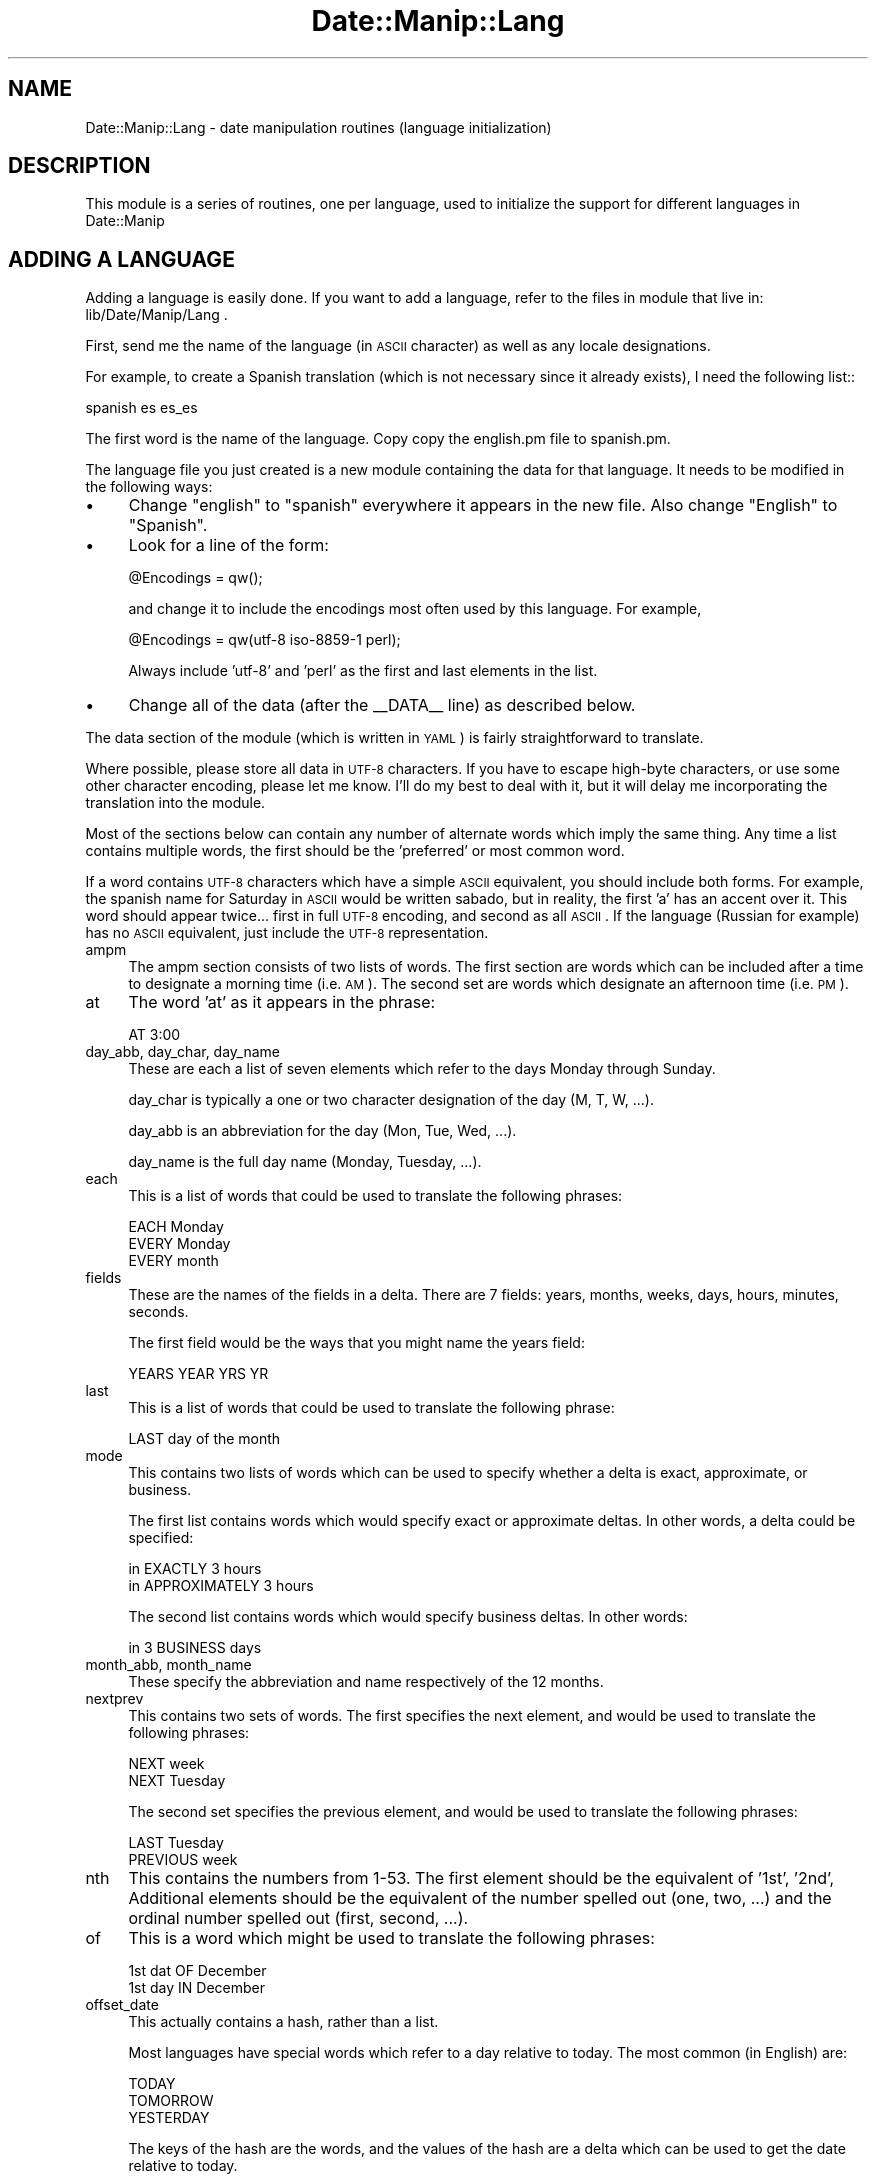 .\" Automatically generated by Pod::Man 2.23 (Pod::Simple 3.14)
.\"
.\" Standard preamble:
.\" ========================================================================
.de Sp \" Vertical space (when we can't use .PP)
.if t .sp .5v
.if n .sp
..
.de Vb \" Begin verbatim text
.ft CW
.nf
.ne \\$1
..
.de Ve \" End verbatim text
.ft R
.fi
..
.\" Set up some character translations and predefined strings.  \*(-- will
.\" give an unbreakable dash, \*(PI will give pi, \*(L" will give a left
.\" double quote, and \*(R" will give a right double quote.  \*(C+ will
.\" give a nicer C++.  Capital omega is used to do unbreakable dashes and
.\" therefore won't be available.  \*(C` and \*(C' expand to `' in nroff,
.\" nothing in troff, for use with C<>.
.tr \(*W-
.ds C+ C\v'-.1v'\h'-1p'\s-2+\h'-1p'+\s0\v'.1v'\h'-1p'
.ie n \{\
.    ds -- \(*W-
.    ds PI pi
.    if (\n(.H=4u)&(1m=24u) .ds -- \(*W\h'-12u'\(*W\h'-12u'-\" diablo 10 pitch
.    if (\n(.H=4u)&(1m=20u) .ds -- \(*W\h'-12u'\(*W\h'-8u'-\"  diablo 12 pitch
.    ds L" ""
.    ds R" ""
.    ds C` ""
.    ds C' ""
'br\}
.el\{\
.    ds -- \|\(em\|
.    ds PI \(*p
.    ds L" ``
.    ds R" ''
'br\}
.\"
.\" Escape single quotes in literal strings from groff's Unicode transform.
.ie \n(.g .ds Aq \(aq
.el       .ds Aq '
.\"
.\" If the F register is turned on, we'll generate index entries on stderr for
.\" titles (.TH), headers (.SH), subsections (.SS), items (.Ip), and index
.\" entries marked with X<> in POD.  Of course, you'll have to process the
.\" output yourself in some meaningful fashion.
.ie \nF \{\
.    de IX
.    tm Index:\\$1\t\\n%\t"\\$2"
..
.    nr % 0
.    rr F
.\}
.el \{\
.    de IX
..
.\}
.\"
.\" Accent mark definitions (@(#)ms.acc 1.5 88/02/08 SMI; from UCB 4.2).
.\" Fear.  Run.  Save yourself.  No user-serviceable parts.
.    \" fudge factors for nroff and troff
.if n \{\
.    ds #H 0
.    ds #V .8m
.    ds #F .3m
.    ds #[ \f1
.    ds #] \fP
.\}
.if t \{\
.    ds #H ((1u-(\\\\n(.fu%2u))*.13m)
.    ds #V .6m
.    ds #F 0
.    ds #[ \&
.    ds #] \&
.\}
.    \" simple accents for nroff and troff
.if n \{\
.    ds ' \&
.    ds ` \&
.    ds ^ \&
.    ds , \&
.    ds ~ ~
.    ds /
.\}
.if t \{\
.    ds ' \\k:\h'-(\\n(.wu*8/10-\*(#H)'\'\h"|\\n:u"
.    ds ` \\k:\h'-(\\n(.wu*8/10-\*(#H)'\`\h'|\\n:u'
.    ds ^ \\k:\h'-(\\n(.wu*10/11-\*(#H)'^\h'|\\n:u'
.    ds , \\k:\h'-(\\n(.wu*8/10)',\h'|\\n:u'
.    ds ~ \\k:\h'-(\\n(.wu-\*(#H-.1m)'~\h'|\\n:u'
.    ds / \\k:\h'-(\\n(.wu*8/10-\*(#H)'\z\(sl\h'|\\n:u'
.\}
.    \" troff and (daisy-wheel) nroff accents
.ds : \\k:\h'-(\\n(.wu*8/10-\*(#H+.1m+\*(#F)'\v'-\*(#V'\z.\h'.2m+\*(#F'.\h'|\\n:u'\v'\*(#V'
.ds 8 \h'\*(#H'\(*b\h'-\*(#H'
.ds o \\k:\h'-(\\n(.wu+\w'\(de'u-\*(#H)/2u'\v'-.3n'\*(#[\z\(de\v'.3n'\h'|\\n:u'\*(#]
.ds d- \h'\*(#H'\(pd\h'-\w'~'u'\v'-.25m'\f2\(hy\fP\v'.25m'\h'-\*(#H'
.ds D- D\\k:\h'-\w'D'u'\v'-.11m'\z\(hy\v'.11m'\h'|\\n:u'
.ds th \*(#[\v'.3m'\s+1I\s-1\v'-.3m'\h'-(\w'I'u*2/3)'\s-1o\s+1\*(#]
.ds Th \*(#[\s+2I\s-2\h'-\w'I'u*3/5'\v'-.3m'o\v'.3m'\*(#]
.ds ae a\h'-(\w'a'u*4/10)'e
.ds Ae A\h'-(\w'A'u*4/10)'E
.    \" corrections for vroff
.if v .ds ~ \\k:\h'-(\\n(.wu*9/10-\*(#H)'\s-2\u~\d\s+2\h'|\\n:u'
.if v .ds ^ \\k:\h'-(\\n(.wu*10/11-\*(#H)'\v'-.4m'^\v'.4m'\h'|\\n:u'
.    \" for low resolution devices (crt and lpr)
.if \n(.H>23 .if \n(.V>19 \
\{\
.    ds : e
.    ds 8 ss
.    ds o a
.    ds d- d\h'-1'\(ga
.    ds D- D\h'-1'\(hy
.    ds th \o'bp'
.    ds Th \o'LP'
.    ds ae ae
.    ds Ae AE
.\}
.rm #[ #] #H #V #F C
.\" ========================================================================
.\"
.IX Title "Date::Manip::Lang 3"
.TH Date::Manip::Lang 3 "2011-06-03" "perl v5.12.3" "User Contributed Perl Documentation"
.\" For nroff, turn off justification.  Always turn off hyphenation; it makes
.\" way too many mistakes in technical documents.
.if n .ad l
.nh
.SH "NAME"
Date::Manip::Lang \- date manipulation routines (language initialization)
.SH "DESCRIPTION"
.IX Header "DESCRIPTION"
This module is a series of routines, one per language, used to
initialize the support for different languages in Date::Manip
.SH "ADDING A LANGUAGE"
.IX Header "ADDING A LANGUAGE"
Adding a language is easily done.  If you want to add a language,
refer to the files in module that live in: lib/Date/Manip/Lang .
.PP
First, send me the name of the language (in \s-1ASCII\s0 character) as well
as any locale designations.
.PP
For example, to create a Spanish translation (which is not necessary
since it already exists), I need the following list::
.PP
.Vb 1
\&   spanish es es_es
.Ve
.PP
The first word is the name of the language. Copy copy the english.pm
file to spanish.pm.
.PP
The language file you just created is a new module containing the data
for that language. It needs to be modified in the following ways:
.IP "\(bu" 4
Change \*(L"english\*(R" to \*(L"spanish\*(R" everywhere it appears in the new file.
Also change \*(L"English\*(R" to \*(L"Spanish\*(R".
.IP "\(bu" 4
Look for a line of the form:
.Sp
.Vb 1
\&   @Encodings = qw();
.Ve
.Sp
and change it to include the encodings most often used by this
language. For example,
.Sp
.Vb 1
\&   @Encodings = qw(utf\-8 iso\-8859\-1 perl);
.Ve
.Sp
Always include 'utf\-8' and 'perl' as the first and last elements in the list.
.IP "\(bu" 4
Change all of the data (after the _\|_DATA_\|_ line) as described below.
.PP
The data section of the module (which is written in \s-1YAML\s0) is fairly
straightforward to translate.
.PP
Where possible, please store all data in \s-1UTF\-8\s0 characters. If you have
to escape high-byte characters, or use some other character encoding,
please let me know. I'll do my best to deal with it, but it will delay
me incorporating the translation into the module.
.PP
Most of the sections below can contain any number of alternate words
which imply the same thing. Any time a list contains multiple words,
the first should be the 'preferred' or most common word.
.PP
If a word contains \s-1UTF\-8\s0 characters which have a simple \s-1ASCII\s0
equivalent, you should include both forms. For example, the spanish
name for Saturday in \s-1ASCII\s0 would be written sabado, but in reality,
the first 'a' has an accent over it. This word should appear
twice... first in full \s-1UTF\-8\s0 encoding, and second as all \s-1ASCII\s0. If the
language (Russian for example) has no \s-1ASCII\s0 equivalent, just include
the \s-1UTF\-8\s0 representation.
.IP "ampm" 4
.IX Item "ampm"
The ampm section consists of two lists of words. The first section are
words which can be included after a time to designate a morning time
(i.e. \s-1AM\s0). The second set are words which designate an afternoon time
(i.e. \s-1PM\s0).
.IP "at" 4
.IX Item "at"
The word 'at' as it appears in the phrase:
.Sp
.Vb 1
\&   AT 3:00
.Ve
.IP "day_abb, day_char, day_name" 4
.IX Item "day_abb, day_char, day_name"
These are each a list of seven elements which refer to the days Monday
through Sunday.
.Sp
day_char is typically a one or two character designation of the day
(M, T, W, ...).
.Sp
day_abb is an abbreviation for the day (Mon, Tue, Wed, ...).
.Sp
day_name is the full day name (Monday, Tuesday, ...).
.IP "each" 4
.IX Item "each"
This is a list of words that could be used to translate the following
phrases:
.Sp
.Vb 1
\&   EACH Monday
\&
\&   EVERY Monday
\&
\&   EVERY month
.Ve
.IP "fields" 4
.IX Item "fields"
These are the names of the fields in a delta. There are 7 fields:
years, months, weeks, days, hours, minutes, seconds.
.Sp
The first field would be the ways that you might name the years field:
.Sp
.Vb 1
\&   YEARS YEAR YRS YR
.Ve
.IP "last" 4
.IX Item "last"
This is a list of words that could be used to translate the following
phrase:
.Sp
.Vb 1
\&   LAST day of the month
.Ve
.IP "mode" 4
.IX Item "mode"
This contains two lists of words which can be used to specify whether
a delta is exact, approximate, or business.
.Sp
The first list contains words which would specify exact or approximate
deltas.  In other words, a delta could be specified:
.Sp
.Vb 1
\&   in EXACTLY 3 hours
\&
\&   in APPROXIMATELY 3 hours
.Ve
.Sp
The second list contains words which would specify business deltas. In
other words:
.Sp
.Vb 1
\&   in 3 BUSINESS days
.Ve
.IP "month_abb, month_name" 4
.IX Item "month_abb, month_name"
These specify the abbreviation and name respectively of the 12 months.
.IP "nextprev" 4
.IX Item "nextprev"
This contains two sets of words. The first specifies the next element,
and would be used to translate the following phrases:
.Sp
.Vb 1
\&   NEXT week
\&
\&   NEXT Tuesday
.Ve
.Sp
The second set specifies the previous element, and would be used to
translate the following phrases:
.Sp
.Vb 1
\&   LAST Tuesday
\&
\&   PREVIOUS week
.Ve
.IP "nth" 4
.IX Item "nth"
This contains the numbers from 1\-53. The first element should be the
equivalent of '1st', '2nd', Additional elements should be the equivalent
of the number spelled out (one, two, ...) and the ordinal number
spelled out (first, second, ...).
.IP "of" 4
.IX Item "of"
This is a word which might be used to translate the following phrases:
.Sp
.Vb 1
\&   1st dat OF December
\&
\&   1st day IN December
.Ve
.IP "offset_date" 4
.IX Item "offset_date"
This actually contains a hash, rather than a list.
.Sp
Most languages have special words which refer to a day relative to today.
The most common (in English) are:
.Sp
.Vb 3
\&   TODAY
\&   TOMORROW
\&   YESTERDAY
.Ve
.Sp
The keys of the hash are the words, and the values of the hash are a
delta which can be used to get the date relative to today.
.Sp
For example, tomorrow is the delta '+0:0:0:1:0:0:0'.
.Sp
If the word contains \s-1UTF\-8\s0 characters, please include it twice, once with
the \s-1UTF\-8\s0 characters, and once as \s-1ASCII\s0 (if relevant).
.IP "offset_time" 4
.IX Item "offset_time"
This is a hash similar to offset_date.
.Sp
Most languages have words which might refer to times relative to the
current time. In English, the only common word is
.Sp
.Vb 1
\&   NOW
.Ve
.Sp
but in other languages, there may be other common words.
.IP "on" 4
.IX Item "on"
This is a word which might be used to translate the following phrases:
.Sp
.Vb 1
\&   ON July 5th
.Ve
.IP "times" 4
.IX Item "times"
This is a hash similar to offset_date.
.Sp
Most languages have special words which refer to specific times of the
day. In English, these include:
.Sp
.Vb 2
\&   NOON
\&   MIDNIGHT
.Ve
.IP "when" 4
.IX Item "when"
This is two lists of words. The first list would be in a delta referring to
a time in the past. For example:
.Sp
.Vb 1
\&   5 hours AGO
\&
\&   5 hours EARLIER
.Ve
.Sp
The second list of words would be in a delta referring to a time in the
future. For example:
.Sp
.Vb 1
\&   IN 5 hours
\&
\&   5 hours LATER
.Ve
.SH "SEE ALSO"
.IX Header "SEE ALSO"
Date::Manip        \- main module documentation
.SH "LICENSE"
.IX Header "LICENSE"
This script is free software; you can redistribute it and/or
modify it under the same terms as Perl itself.
.SH "AUTHOR"
.IX Header "AUTHOR"
Sullivan Beck (sbeck@cpan.org)

